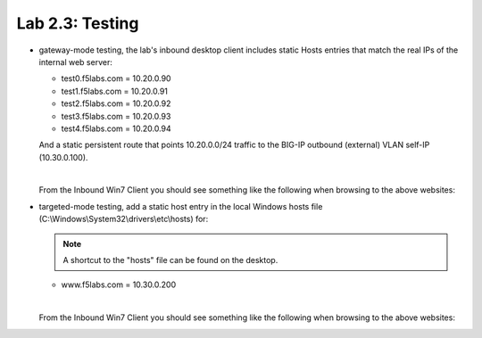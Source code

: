 .. role:: red
.. role:: bred

Lab 2.3: Testing
----------------

- :bred:`gateway-mode testing`, the lab's inbound desktop client includes
  static Hosts entries that match the real IPs of the internal web server:

  - test0.f5labs.com = 10.20.0.90
  - test1.f5labs.com = 10.20.0.91
  - test2.f5labs.com = 10.20.0.92
  - test3.f5labs.com = 10.20.0.93
  - test4.f5labs.com = 10.20.0.94

  And a static persistent route that points 10.20.0.0/24 traffic to the BIG-IP
  outbound (external) VLAN self-IP (10.30.0.100).

  |
  
  From the :bred:`Inbound Win7 Client` you should see something like the
  following when browsing to the above websites:

  .. image:: ../images/lab2.3-test-results.png

- :bred:`targeted-mode testing`, add a static host entry in the local Windows
  hosts file (C:\\Windows\\System32\\drivers\\etc\\hosts) for:

  .. note:: A shortcut to the "hosts" file can be found on the desktop.

  - www.f5labs.com = 10.30.0.200

  |
  
  From the :bred:`Inbound Win7 Client` you should see something like the
  following when browsing to the above websites:

  .. image:: ../images/lab2.3-test-results2.png
